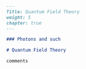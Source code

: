 #+BEGIN_SRC markdown :tangle /home/kdb/Documents/github/owlglass/content/physics/qft/_index.en.md
---
Title: Quantum Field Theory
weight: 5
chapter: true
---

### Photons and such

# Quantum Field Theory

comments
#+END_SRC
